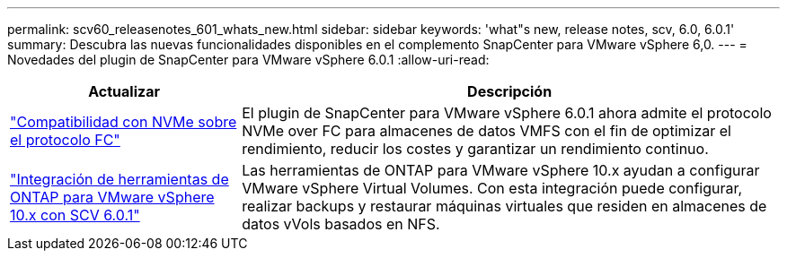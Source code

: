 ---
permalink: scv60_releasenotes_601_whats_new.html 
sidebar: sidebar 
keywords: 'what"s new, release notes, scv, 6.0, 6.0.1' 
summary: Descubra las nuevas funcionalidades disponibles en el complemento SnapCenter para VMware vSphere 6,0. 
---
= Novedades del plugin de SnapCenter para VMware vSphere 6.0.1
:allow-uri-read: 


[cols="30%,70%"]
|===
| Actualizar | Descripción 


 a| 
https://docs.netapp.com/us-en/sc-plugin-vmware-vsphere/scpivs44_concepts_overview.html["Compatibilidad con NVMe sobre el protocolo FC"]
 a| 
El plugin de SnapCenter para VMware vSphere 6.0.1 ahora admite el protocolo NVMe over FC para almacenes de datos VMFS con el fin de optimizar el rendimiento, reducir los costes y garantizar un rendimiento continuo.



 a| 
https://docs.netapp.com/us-en/sc-plugin-vmware-vsphere/scpivs44_concepts_overview.html["Integración de herramientas de ONTAP para VMware vSphere 10.x con SCV 6.0.1"]
 a| 
Las herramientas de ONTAP para VMware vSphere 10.x ayudan a configurar VMware vSphere Virtual Volumes. Con esta integración puede configurar, realizar backups y restaurar máquinas virtuales que residen en almacenes de datos vVols basados en NFS.

|===